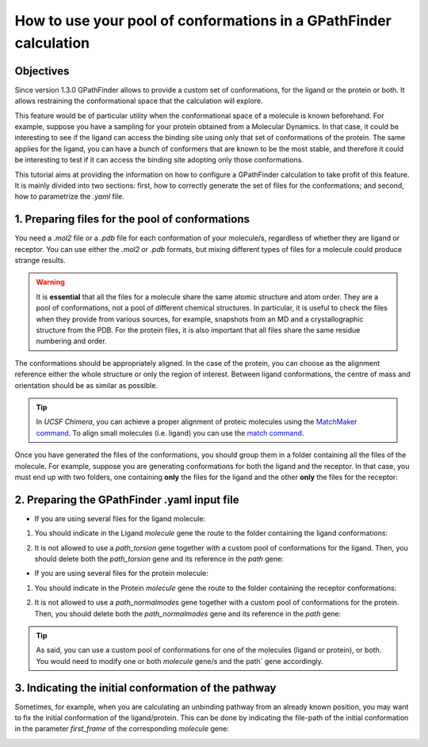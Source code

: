 .. GPathFinder: Identification of ligand binding pathways
.. by a multi-objective genetic algorithm

   https://github.com/insilichem/gpathfinder

   Copyright 2019 José-Emilio Sánchez Aparicio, Giuseppe Sciortino,
   Daniel Villadrich Herrmannsdoerfer, Pablo Orenes Chueca,
   Jaime Rodríguez-Guerra Pedregal and Jean-Didier Maréchal

   Licensed under the Apache License, Version 2.0 (the "License");
   you may not use this file except in compliance with the License.
   You may obtain a copy of the License at

        http://www.apache.org/licenses/LICENSE-2.0

   Unless required by applicable law or agreed to in writing, software
   distributed under the License is distributed on an "AS IS" BASIS,
   WITHOUT WARRANTIES OR CONDITIONS OF ANY KIND, either express or implied.
   See the License for the specific language governing permissions and
   limitations under the License.

.. _tutorial-conformers:

==================================================================
How to use your pool of conformations in a GPathFinder calculation
==================================================================

Objectives
==========

Since version 1.3.0 GPathFinder allows to provide a custom set of conformations, for the ligand or the protein or both. It allows restraining the conformational space that the calculation will explore.

This feature would be of particular utility when the conformational space of a molecule is known beforehand. For example, suppose you have a sampling for your protein obtained from a Molecular Dynamics. In that case, it could be interesting to see if the ligand can access the binding site using only that set of conformations of the protein. The same applies for the ligand, you can have a bunch of conformers that are known to be the most stable, and therefore it could be interesting to test if it can access the binding site adopting only those conformations.

This tutorial aims at providing the information on how to configure a GPathFinder calculation to take profit of this feature. It is mainly divided into two sections: first, how to correctly generate the set of files for the conformations; and second, how to parametrize the `.yaml` file.

1. Preparing files for the pool of conformations
================================================

You need a `.mol2` file or a `.pdb` file for each conformation of your molecule/s, regardless of whether they are ligand or receptor. You can use either the `.mol2` or `.pdb` formats, but mixing different types of files for a molecule could produce strange results.

.. warning::

   It is **essential** that all the files for a molecule share the same atomic structure and atom order. They are a pool of conformations, not a pool of different chemical structures. In particular, it is useful to check the files when they provide from various sources, for example, snapshots from an MD and a crystallographic structure from the PDB. For the protein files, it is also important that all files share the same residue numbering and order.

The conformations should be appropriately aligned. In the case of the protein, you can choose as the alignment reference either the whole structure or only the region of interest. Between ligand conformations, the centre of mass and orientation should be as similar as possible.

.. image:: data/tutorial_conformers/tutorial_conformers_img1.png
    :align: center
    :alt: alignment_of_molecules

.. tip::

   In `UCSF Chimera`, you can achieve a proper alignment of proteic molecules using the `MatchMaker command <https://www.cgl.ucsf.edu/chimera/docs/ContributedSoftware/matchmaker/matchmaker.html>`_. To align small molecules (i.e. ligand) you can use the `match command <https://www.cgl.ucsf.edu/chimera/docs/UsersGuide/midas/match.html>`_.


Once you have generated the files of the conformations, you should group them in a folder containing all the files of the molecule. For example, suppose you are generating conformations for both the ligand and the receptor. In that case, you must end up with two folders, one containing **only** the files for the ligand and the other **only** the files for the receptor:

.. image:: data/tutorial_conformers/tutorial_conformers_img2.png
    :align: center
    :alt: view_of_files_tree

2. Preparing the GPathFinder .yaml input file
=============================================

- If you are using several files for the ligand molecule:

1. You should indicate in the Ligand `molecule` gene the route to the folder containing the ligand conformations:

.. image:: data/tutorial_conformers/tutorial_conformers_img3.png
    :align: center
    :alt: ligand_molecule_gene

2. It is not allowed to use a `path_torsion` gene together with a custom pool of conformations for the ligand. Then, you should delete both the `path_torsion` gene and its reference in the `path` gene:

.. image:: data/tutorial_conformers/tutorial_conformers_img4.png
    :align: center
    :alt: ligand_path_gene

- If you are using several files for the protein molecule:

1. You should indicate in the Protein `molecule` gene the route to the folder containing the receptor conformations:

.. image:: data/tutorial_conformers/tutorial_conformers_img5.png
    :align: center
    :alt: protein_molecule_gene

2. It is not allowed to use a `path_normalmodes` gene together with a custom pool of conformations for the protein. Then, you should delete both the `path_normalmodes` gene and its reference in the `path` gene:

.. image:: data/tutorial_conformers/tutorial_conformers_img6.png
    :align: center
    :alt: path_protein_gene

.. tip::

   As said, you can use a custom pool of conformations for one of the molecules (ligand or protein), or both. You would need to modify one or both `molecule` gene/s and the path` gene accordingly.

3. Indicating the initial conformation of the pathway
=====================================================

Sometimes, for example, when you are calculating an unbinding pathway from an already known position, you may want to fix the initial conformation of the ligand/protein. This can be done by indicating the file-path of the initial conformation in the  parameter `first_frame` of the corresponding `molecule` gene:

.. image:: data/tutorial_conformers/tutorial_conformers_img7.png
    :align: center
    :alt: first_frame_parameter
